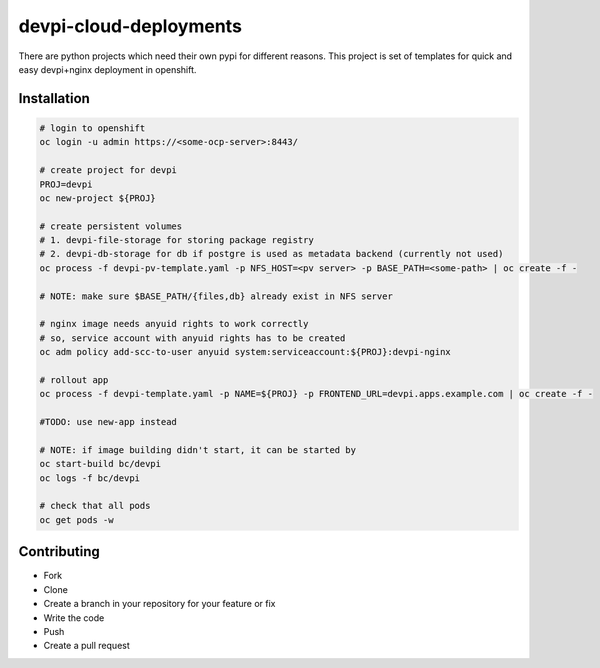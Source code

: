 ================
devpi-cloud-deployments
================

There are python projects which need their own pypi for different reasons.
This project is set of templates for quick and easy devpi+nginx deployment in openshift.


Installation
------------

.. code-block:: bash

    # login to openshift
    oc login -u admin https://<some-ocp-server>:8443/

    # create project for devpi
    PROJ=devpi
    oc new-project ${PROJ}

    # create persistent volumes
    # 1. devpi-file-storage for storing package registry
    # 2. devpi-db-storage for db if postgre is used as metadata backend (currently not used)
    oc process -f devpi-pv-template.yaml -p NFS_HOST=<pv server> -p BASE_PATH=<some-path> | oc create -f -

    # NOTE: make sure $BASE_PATH/{files,db} already exist in NFS server

    # nginx image needs anyuid rights to work correctly
    # so, service account with anyuid rights has to be created
    oc adm policy add-scc-to-user anyuid system:serviceaccount:${PROJ}:devpi-nginx

    # rollout app
    oc process -f devpi-template.yaml -p NAME=${PROJ} -p FRONTEND_URL=devpi.apps.example.com | oc create -f -

    #TODO: use new-app instead

    # NOTE: if image building didn't start, it can be started by
    oc start-build bc/devpi
    oc logs -f bc/devpi

    # check that all pods
    oc get pods -w




Contributing
------------
- Fork
- Clone
- Create a branch in your repository for your feature or fix
- Write the code
- Push
- Create a pull request

